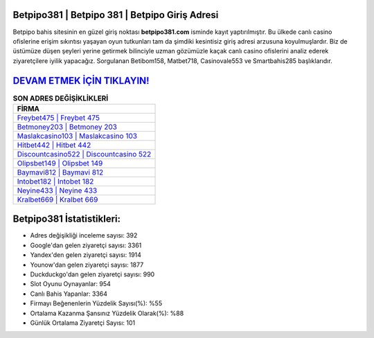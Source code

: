 ﻿Betpipo381 | Betpipo 381 | Betpipo Giriş Adresi
===================================

.. image:: images/betpipo-giris.jpg
   :width: 600
   
Betpipo bahis sitesinin en güzel giriş noktası **betpipo381.com** isminde kayıt yaptırılmıştır. Bu ülkede canlı casino ofislerine erişim sıkıntısı yaşayan oyun tutkunları tam da şimdiki kesintisiz giriş adresi arzusuna koyulmuşlardır. Biz de üstümüze düşen şeyleri yerine getirmek bilinciyle uzman gözümüzle kaçak canlı casino ofislerini analiz ederek ziyaretçilere iyilik yapacağız. Sorgulanan Betibom158, Matbet718, Casinovale553 ve Smartbahis285 başlıklarıdır.

`DEVAM ETMEK İÇİN TIKLAYIN! <https://urlday.cc/git>`_
==============

.. list-table:: **SON ADRES DEĞİŞİKLİKLERİ**
   :widths: 100
   :header-rows: 1

   * - FİRMA
   * - `Freybet475 | Freybet 475 <freybet475-freybet-475-freybet-giris-adresi.html>`_
   * - `Betmoney203 | Betmoney 203 <betmoney203-betmoney-203-betmoney-giris-adresi.html>`_
   * - `Maslakcasino103 | Maslakcasino 103 <maslakcasino103-maslakcasino-103-maslakcasino-giris-adresi.html>`_	 
   * - `Hitbet442 | Hitbet 442 <hitbet442-hitbet-442-hitbet-giris-adresi.html>`_	 
   * - `Discountcasino522 | Discountcasino 522 <discountcasino522-discountcasino-522-discountcasino-giris-adresi.html>`_ 
   * - `Olipsbet149 | Olipsbet 149 <olipsbet149-olipsbet-149-olipsbet-giris-adresi.html>`_
   * - `Baymavi812 | Baymavi 812 <baymavi812-baymavi-812-baymavi-giris-adresi.html>`_	 
   * - `Intobet182 | Intobet 182 <intobet182-intobet-182-intobet-giris-adresi.html>`_
   * - `Neyine433 | Neyine 433 <neyine433-neyine-433-neyine-giris-adresi.html>`_
   * - `Kralbet669 | Kralbet 669 <kralbet669-kralbet-669-kralbet-giris-adresi.html>`_
	 
Betpipo381 İstatistikleri:
===================================	 
* Adres değişikliği inceleme sayısı: 392
* Google'dan gelen ziyaretçi sayısı: 3361
* Yandex'den gelen ziyaretçi sayısı: 1914
* Younow'dan gelen ziyaretçi sayısı: 1877
* Duckduckgo'dan gelen ziyaretçi sayısı: 990
* Slot Oyunu Oynayanlar: 954
* Canlı Bahis Yapanlar: 3364
* Firmayı Beğenenlerin Yüzdelik Sayısı(%): %55
* Ortalama Kazanma Şansınız Yüzdelik Olarak(%): %88
* Günlük Ortalama Ziyaretçi Sayısı: 101
